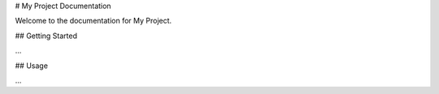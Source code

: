 # My Project Documentation

Welcome to the documentation for My Project.

## Getting Started

...

## Usage

...
